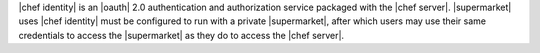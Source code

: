 .. The contents of this file may be included in multiple topics (using the includes directive).
.. The contents of this file should be modified in a way that preserves its ability to appear in multiple topics.


|chef identity| is an |oauth| 2.0 authentication and authorization service packaged with the |chef server|. |supermarket| uses |chef identity| must be configured to run with a private |supermarket|, after which users may use their same credentials to access the |supermarket| as they do to access the |chef server|.
